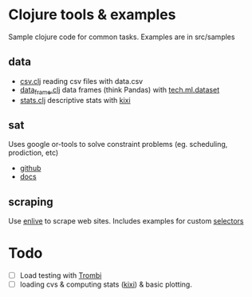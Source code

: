 * Clojure tools & examples

Sample clojure code for common tasks.
Examples are in src/samples

** data
  - [[./src/samples/data/csv.clj][csv.clj]] reading csv files with data.csv
  - [[./src/samples/data/data_frame.clj][data_frame.clj]] data frames (think Pandas) with [[https://github.com/techascent/tech.ml.dataset?tab=readme-ov-file][tech.ml.dataset]]
  - [[./src/samples/data/stats.clj][stats.clj]] descriptive stats with [[https://github.com/MastodonC/kixi.stats][kixi]]
	 

** sat
 Uses google or-tools to solve constraint problems (eg. scheduling, prodiction, etc)
  - [[https://github.com/google/or-tools][github]]
  - [[https://developers.google.com/optimization/][docs]]

** scraping
Use [[https://github.com/cgrand/enlive][enlive]] to scrape web sites.
Includes examples for custom [[https://cgrand.github.io/enlive/syntax.html#selector-step][selectors]]


* Todo
  - [ ] Load testing with [[https://github.com/mhjort/trombi][Trombi]]
  - [ ] loading cvs & computing stats ([[https://github.com/MastodonC/kixi.stats][kixi]]) & basic plotting.
	 
